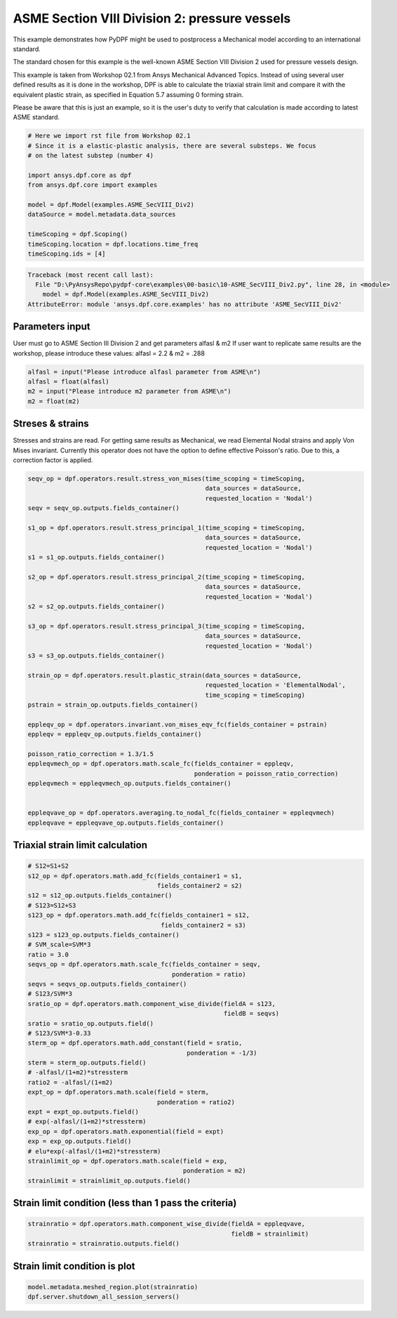 
.. DO NOT EDIT.
.. THIS FILE WAS AUTOMATICALLY GENERATED BY SPHINX-GALLERY.
.. TO MAKE CHANGES, EDIT THE SOURCE PYTHON FILE:
.. "examples\00-basic\10-ASME_SecVIII_Div2.py"
.. LINE NUMBERS ARE GIVEN BELOW.

.. only:: html

    .. note::
        :class: sphx-glr-download-link-note

        Click :ref:`here <sphx_glr_download_examples_00-basic_10-ASME_SecVIII_Div2.py>`
        to download the full example code

.. rst-class:: sphx-glr-example-title

.. _sphx_glr_examples_00-basic_10-ASME_SecVIII_Div2.py:


.. _ref_ASME_SecVIII_Div2:

ASME Section VIII Division 2: pressure vessels
----------------------------
This example demonstrates how PyDPF might be used to postprocess a Mechanical
model according to an international standard.

The standard chosen for this example is the well-known ASME Section VIII Division
2 used for pressure vessels design.

This example is taken from Workshop 02.1 from Ansys Mechanical Advanced Topics.
Instead of using several user defined results as it is done in the workshop,
DPF is able to calculate the triaxial strain limit and compare it with the 
equivalent plastic strain, as specified in Equation 5.7 assuming 0 forming strain.

Please be aware that this is just an example, so it is the user's duty to verify
that calculation is made according to latest ASME standard. 

.. GENERATED FROM PYTHON SOURCE LINES 20-36

.. code-block:: default


    # Here we import rst file from Workshop 02.1
    # Since it is a elastic-plastic analysis, there are several substeps. We focus
    # on the latest substep (number 4)

    import ansys.dpf.core as dpf
    from ansys.dpf.core import examples

    model = dpf.Model(examples.ASME_SecVIII_Div2)
    dataSource = model.metadata.data_sources

    timeScoping = dpf.Scoping()
    timeScoping.location = dpf.locations.time_freq
    timeScoping.ids = [4]




.. rst-class:: sphx-glr-script-out

.. code-block:: pytb

    Traceback (most recent call last):
      File "D:\PyAnsysRepo\pydpf-core\examples\00-basic\10-ASME_SecVIII_Div2.py", line 28, in <module>
        model = dpf.Model(examples.ASME_SecVIII_Div2)
    AttributeError: module 'ansys.dpf.core.examples' has no attribute 'ASME_SecVIII_Div2'




.. GENERATED FROM PYTHON SOURCE LINES 37-43

Parameters input
~~~~~~~~~~~~~
User must go to ASME Section III Division 2 and get parameters alfasl & m2
If user want to replicate same results are the workshop, please introduce these
values: alfasl = 2.2 & m2 = .288


.. GENERATED FROM PYTHON SOURCE LINES 43-49

.. code-block:: default


    alfasl = input("Please introduce alfasl parameter from ASME\n")
    alfasl = float(alfasl)
    m2 = input("Please introduce m2 parameter from ASME\n")
    m2 = float(m2)


.. GENERATED FROM PYTHON SOURCE LINES 50-56

Streses & strains
~~~~~~~~~~~~~~~~
Stresses and strains are read. For getting same results as Mechanical, we read
Elemental Nodal strains and apply Von Mises invariant. Currently this operator
does not have the option to define effective Poisson's ratio. Due to this, 
a correction factor is applied.

.. GENERATED FROM PYTHON SOURCE LINES 56-94

.. code-block:: default


    seqv_op = dpf.operators.result.stress_von_mises(time_scoping = timeScoping,
                                                    data_sources = dataSource,
                                                    requested_location = 'Nodal')
    seqv = seqv_op.outputs.fields_container()

    s1_op = dpf.operators.result.stress_principal_1(time_scoping = timeScoping,
                                                    data_sources = dataSource,
                                                    requested_location = 'Nodal')
    s1 = s1_op.outputs.fields_container()

    s2_op = dpf.operators.result.stress_principal_2(time_scoping = timeScoping,
                                                    data_sources = dataSource,
                                                    requested_location = 'Nodal')
    s2 = s2_op.outputs.fields_container()

    s3_op = dpf.operators.result.stress_principal_3(time_scoping = timeScoping,
                                                    data_sources = dataSource,
                                                    requested_location = 'Nodal')
    s3 = s3_op.outputs.fields_container()

    strain_op = dpf.operators.result.plastic_strain(data_sources = dataSource,
                                                    requested_location = 'ElementalNodal',
                                                    time_scoping = timeScoping)
    pstrain = strain_op.outputs.fields_container()

    eppleqv_op = dpf.operators.invariant.von_mises_eqv_fc(fields_container = pstrain)
    eppleqv = eppleqv_op.outputs.fields_container()

    poisson_ratio_correction = 1.3/1.5
    eppleqvmech_op = dpf.operators.math.scale_fc(fields_container = eppleqv,
                                                 ponderation = poisson_ratio_correction)
    eppleqvmech = eppleqvmech_op.outputs.fields_container()


    eppleqvave_op = dpf.operators.averaging.to_nodal_fc(fields_container = eppleqvmech)
    eppleqvave = eppleqvave_op.outputs.fields_container()


.. GENERATED FROM PYTHON SOURCE LINES 95-97

Triaxial strain limit calculation
~~~~~~~~~~~~~~~~~~~~~~~~

.. GENERATED FROM PYTHON SOURCE LINES 97-132

.. code-block:: default


    # S12=S1+S2
    s12_op = dpf.operators.math.add_fc(fields_container1 = s1,
                                       fields_container2 = s2)
    s12 = s12_op.outputs.fields_container()
    # S123=S12+S3
    s123_op = dpf.operators.math.add_fc(fields_container1 = s12,
                                        fields_container2 = s3)
    s123 = s123_op.outputs.fields_container()
    # SVM_scale=SVM*3
    ratio = 3.0
    seqvs_op = dpf.operators.math.scale_fc(fields_container = seqv,
                                           ponderation = ratio)
    seqvs = seqvs_op.outputs.fields_container()
    # S123/SVM*3
    sratio_op = dpf.operators.math.component_wise_divide(fieldA = s123,
                                                         fieldB = seqvs)
    sratio = sratio_op.outputs.field()
    # S123/SVM*3-0.33
    sterm_op = dpf.operators.math.add_constant(field = sratio,
                                               ponderation = -1/3)
    sterm = sterm_op.outputs.field()
    # -alfasl/(1+m2)*stressterm
    ratio2 = -alfasl/(1+m2)
    expt_op = dpf.operators.math.scale(field = sterm,
                                       ponderation = ratio2)
    expt = expt_op.outputs.field()
    # exp(-alfasl/(1+m2)*stressterm)
    exp_op = dpf.operators.math.exponential(field = expt)
    exp = exp_op.outputs.field()
    # elu*exp(-alfasl/(1+m2)*stressterm)
    strainlimit_op = dpf.operators.math.scale(field = exp,
                                              ponderation = m2)
    strainlimit = strainlimit_op.outputs.field()


.. GENERATED FROM PYTHON SOURCE LINES 133-135

Strain limit condition (less than 1 pass the criteria)
~~~~~~~~~~~~~~~~~~~~~~~~

.. GENERATED FROM PYTHON SOURCE LINES 135-139

.. code-block:: default

    strainratio = dpf.operators.math.component_wise_divide(fieldA = eppleqvave,
                                                           fieldB = strainlimit)
    strainratio = strainratio.outputs.field()


.. GENERATED FROM PYTHON SOURCE LINES 140-142

Strain limit condition is plot
~~~~~~~~~~~~~~~~~~~~~~~~

.. GENERATED FROM PYTHON SOURCE LINES 142-143

.. code-block:: default

    model.metadata.meshed_region.plot(strainratio)
    dpf.server.shutdown_all_session_servers()

.. rst-class:: sphx-glr-timing

   **Total running time of the script:** ( 0 minutes  0.000 seconds)


.. _sphx_glr_download_examples_00-basic_10-ASME_SecVIII_Div2.py:


.. only :: html

 .. container:: sphx-glr-footer
    :class: sphx-glr-footer-example



  .. container:: sphx-glr-download sphx-glr-download-python

     :download:`Download Python source code: 10-ASME_SecVIII_Div2.py <10-ASME_SecVIII_Div2.py>`



  .. container:: sphx-glr-download sphx-glr-download-jupyter

     :download:`Download Jupyter notebook: 10-ASME_SecVIII_Div2.ipynb <10-ASME_SecVIII_Div2.ipynb>`


.. only:: html

 .. rst-class:: sphx-glr-signature

    `Gallery generated by Sphinx-Gallery <https://sphinx-gallery.github.io>`_
